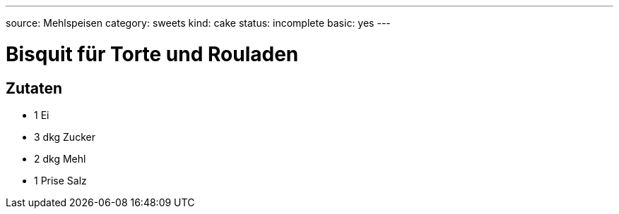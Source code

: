 ---
source: Mehlspeisen
category: sweets
kind: cake
status: incomplete
basic: yes
---

= Bisquit für Torte und Rouladen

== Zutaten
* 1 Ei
* 3 dkg Zucker
* 2 dkg Mehl
* 1 Prise Salz
